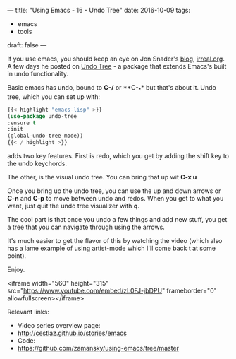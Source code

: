 ---
title: "Using Emacs - 16 - Undo Tree"
date: 2016-10-09
tags:
- emacs
-  tools
draft: false
---


If you use emacs, you should keep an eye on Jon Snader's [[http://irreal.org/blog/][blog]],
[[http://irreal.org/blog/][irreal.org]]. A few days he posted on [[http://irreal.org/blog/?p=5621][Undo Tree]] - a package that extends
Emacs's built in undo functionality.

Basic emacs has undo, bound to **C-/** or **C-_** but that's about
it. Undo tree, which you can set up with:

#+BEGIN_SRC emacs-lisp
{{< highlight "emacs-lisp" >}}
(use-package undo-tree
:ensure t
:init
(global-undo-tree-mode))
{{< / highlight >}}
#+END_SRC

adds two key features. First is redo, which you get by adding the
shift key to the undo keychords.

The other, is the visual undo tree. You can bring that up wit **C-x
u**

Once you bring up the undo tree, you can use the up and down arrows or
**C-n** and **C-p** to move between undo and redos. When you get to
what you want, just quit the undo tree visualizer with **q**.

The cool part is that once you undo a few things and add new stuff,
you get a tree that you can navigate through using the arrows.

It's much easier to get the flavor of this by watching the video
(which also has a lame example of using artist-mode which I'll come
back t at some point).

Enjoy.

<iframe width="560" height="315" src="https://www.youtube.com/embed/zL0FJ-jbDPU" frameborder="0" allowfullscreen></iframe>


Relevant links:
- Video series overview page:
- http://cestlaz.github.io/stories/emacs
- Code:
- [[https://github.com/zamansky/using-emacs/tree/master][https://github.com/zamansky/using-emacs/tree/master]]


